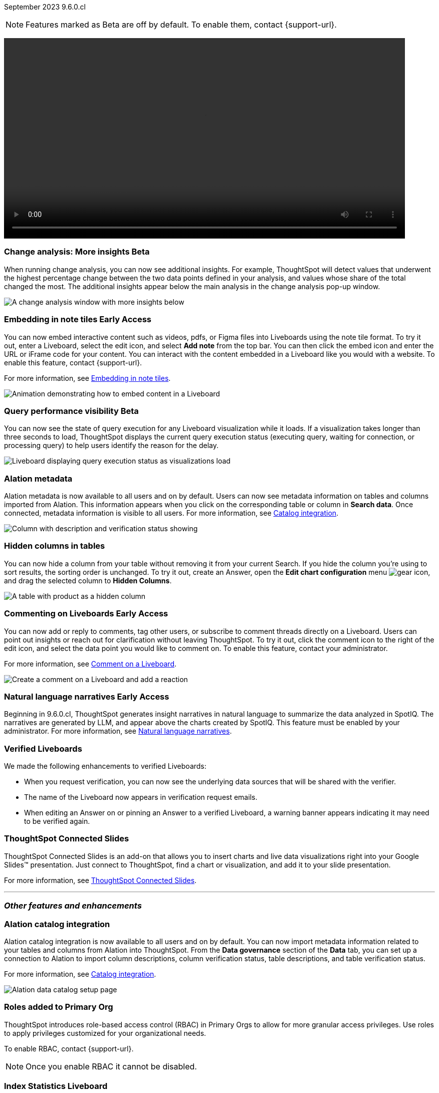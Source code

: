 ifndef::pendo-links[]
September 2023 [label label-dep]#9.6.0.cl#
endif::[]
ifdef::pendo-links[]
[month-year-whats-new]#September 2023#
[label label-dep-whats-new]#9.6.0.cl#
endif::[]

ifndef::free-trial-feature[]
NOTE: Features marked as [.badge.badge-update-note]#Beta# are off by default. To enable them, contact {support-url}.
endif::free-trial-feature[]

+++
<video controls autoplay loop controlsList="nofullscreen nodownload" width="800">
<source src="https://docs.thoughtspot.com/cloud/latest/_images/scroll_homepage_test.mp4" type="video/mp4">
</video>
+++


[#primary-9-6-0-cl]

////
// [#9-6-0-cl-kpi]
// [discrete]
// === [Cortex] KPI anomalies completion

// Naomi
////

ifndef::free-trial-feature[]
ifndef::pendo-links[]
[#9-6-0-cl-change]
[discrete]
=== Change analysis: More insights [.badge.badge-beta]#Beta#
endif::[]
ifdef::pendo-links[]
[#9-6-0-cl-change]
[discrete]
=== Change analysis: More insights [.badge.badge-beta-whats-new]#Beta#
endif::[]

// Naomi

When running change analysis, you can now see additional insights. For example, ThoughtSpot will detect values that underwent the highest percentage change between the two data points defined in your analysis, and values whose share of the total changed the most. The additional insights appear below the main analysis in the change analysis pop-up window.

// NOTE: Additional insights are only available for Sum and Count aggregates.

image::additional-insight.png[A change analysis window with more insights below]


endif::free-trial-feature[]

ifndef::free-trial-feature[]
ifdef::pendo-links[]
[#9-6-0-cl-embed]
[discrete]
=== Embedding in Note tiles [.badge.badge-early-access-whats-new]#Early Access#
endif::[]
ifndef::pendo-links[]
[#9-6-0-cl-embed]
[discrete]
=== Embedding in note tiles [.badge.badge-early-access]#Early Access#
endif::[]

// Naomi

You can now embed interactive content such as videos, pdfs, or Figma files into Liveboards using the note tile format. To try it out, enter a Liveboard, select the edit icon, and select *Add note* from the top bar. You can then click the embed icon and enter the URL or iFrame code for your content. You can interact with the content embedded in a Liveboard like you would with a website. To enable this feature, contact {support-url}.

For more information, see
ifndef::pendo-links[]
xref:liveboard-notes.adoc#embed[Embedding in note tiles].
endif::[]
ifdef::pendo-links[]
xref:liveboard-notes.adoc#embed[Embedding in note tiles,window=_blank].
endif::[]

image:embed-note-tile.gif[Animation demonstrating how to embed content in a Liveboard]

endif::free-trial-feature[]

ifndef::free-trial-feature[]
ifndef::pendo-links[]
[#9-6-0-cl-query]
[discrete]
=== Query performance visibility  [.badge.badge-beta]#Beta#
endif::[]
ifdef::pendo-links[]
[#9-6-0-cl-query]
[discrete]
=== Query performance visibility [.badge.badge-beta-whats-new]#Beta#
endif::[]

// Naomi

You can now see the state of query execution for any Liveboard visualization while it loads. If a visualization takes longer than three seconds to load, ThoughtSpot displays the current query execution status (executing query, waiting for connection, or processing query) to help users identify the reason for the delay.

image::query-execution.png[Liveboard displaying query execution status as visualizations load]

endif::free-trial-feature[]


[#9-6-0-cl-metadata]
[discrete]
=== Alation metadata

Alation metadata is now available to all users and on by default. Users can now see metadata information on tables and columns imported from Alation. This information appears when you click on the corresponding table or column in *Search data*. Once connected, metadata information is visible to all users. For more information, see
ifndef::pendo-links[]
xref:catalog-integration.adoc[Catalog integration].
endif::[]
ifdef::pendo-links[]
xref:catalog-integration.adoc[Catalog integration,window=_blank].
endif::[]

image::catalog-integration.png[Column with description and verification status showing]

[#9-6-0-cl-hidden]
[discrete]
=== Hidden columns in tables

// Naomi

You can now hide a column from your table without removing it from your current Search. If you hide the column you're using to sort results, the sorting order is unchanged. To try it out, create an Answer, open the *Edit chart configuration* menu image:icon-gear-10px.png[gear icon], and drag the selected column to *Hidden Columns*.

image::hidden-column.png[A table with product as a hidden column]


ifndef::free-trial-feature[]
ifdef::pendo-links[]
[#9-6-0-cl-cord]
[discrete]
=== Commenting on Liveboards [.badge.badge-early-access-whats-new]#Early Access#
endif::[]
ifndef::pendo-links[]
[#9-6-0-cl-cord]
[discrete]
=== Commenting on Liveboards [.badge.badge-early-access]#Early Access#
endif::[]

// Naomi

You can now add or reply to comments, tag other users, or subscribe to comment threads directly on a Liveboard. Users can point out insights or reach out for clarification without leaving ThoughtSpot. To try it out, click the comment icon to the right of the edit icon, and select the data point you would like to comment on.
To enable this feature, contact your administrator.

For more information, see
ifndef::pendo-links[]
xref:liveboard-comment.adoc[Comment on a Liveboard].
endif::[]
ifdef::pendo-links[]
xref:liveboard-comment.adoc[Comment on a Liveboard,window=_blank].
endif::[]

image:comment-liveboard.gif[Create a comment on a Liveboard and add a reaction]

endif::free-trial-feature[]

ifndef::free-trial-feature[]
ifdef::pendo-links[]
[#9-6-0-cl-nln]
[discrete]
=== Natural language narratives [.badge.badge-early-access-whats-new]#Early Access#
endif::[]
ifndef::pendo-links[]
[#9-6-0-cl-nln]
[discrete]
=== Natural language narratives [.badge.badge-early-access]#Early Access#
endif::[]

// Naomi. SCAL-196296

Beginning in 9.6.0.cl, ThoughtSpot generates insight narratives in natural language to summarize the data analyzed in SpotIQ. The narratives are generated by LLM, and appear above the charts created by SpotIQ. This feature must be enabled by your administrator. For more information, see
ifndef::pendo-links[]
xref:spotiq-change.adoc#natural[Natural language narratives].
endif::[]
ifdef::pendo-links[]
xref:spotiq-change.adoc#natural[Natural language narratives,window=_blank].
endif::[]

endif::free-trial-feature[]

[#9-6-0-cl-verified]
[discrete]
=== Verified Liveboards

// Naomi

We made the following enhancements to verified Liveboards:

* When you request verification, you can now see the underlying data sources that will be shared with the verifier.
* The name of the Liveboard now appears in verification request emails.
* When editing an Answer on or pinning an Answer to a verified Liveboard, a warning banner appears indicating it may need to be verified again.


[#9-6-0-cl-slides]
[discrete]
=== ThoughtSpot Connected Slides

ThoughtSpot Connected Slides is an add-on that allows you to insert charts and live data visualizations right into your Google Slides™ presentation. Just connect to ThoughtSpot, find a chart or visualization, and add it to your slide presentation.

For more information, see
ifndef::pendo-links[]
xref:thoughtspot-slides.adoc[ThoughtSpot Connected Slides].
endif::[]
ifdef::pendo-links[]
xref:thoughtspot-slides.adoc[ThoughtSpot Connected Slides,window=_blank].
endif::[]

'''
[#secondary-9-6-0-cl]
[discrete]
=== _Other features and enhancements_


[#9-6-0-cl-alation]
[discrete]
=== Alation catalog integration

// Naomi

Alation catalog integration is now available to all users and on by default. You can now import metadata information related to your tables and columns from Alation into ThoughtSpot. From the *Data governance* section of the *Data* tab, you can set up a connection to Alation to import column descriptions, column verification status, table descriptions, and table verification status.

For more information, see
ifndef::pendo-links[]
xref:catalog-integration.adoc[Catalog integration].
endif::[]
ifdef::pendo-links[]
xref:catalog-integration.adoc[Catalog integration,window=_blank].
endif::[]

image::alation-data-governance.png[Alation data catalog setup page]

[#9-6-0-cl-rbac]
[discrete]
=== Roles added to Primary Org
ThoughtSpot introduces role-based access control (RBAC) in Primary Orgs to allow for more granular access privileges.
Use roles to apply privileges customized for your organizational needs.

To enable RBAC, contact {support-url}.

NOTE: Once you enable RBAC it cannot be disabled.

// Mary - Marked as no doc required, but I think is a mistake, so I'm waiting for confirmation from Vijay. Sept. 9 Vijay confirmed that we should note the possible difference in menus in the admin docs & created SCAL-173988. Waiting for access to a system with the menu change enabled from Ruchi Bajpai.

[#9-6-0-cl-sage]
[discrete]
=== Index Statistics Liveboard

// Naomi

Admin users can now see indexing statistics for their cluster using the Index Statistics Liveboard. You can filter the results by connection, table, and column, and see the breakdown of indexed search tokens in the visualizations. This Liveboard helps you see how many search tokens you are using, and can help you diagnose indexing issues and errors. To try it out, go to *Liveboards* and search for *Index statistics*.

For more information, see
ifndef::pendo-links[]
xref:index-statistics-liveboard.adoc[Index Statistics Liveboard].
endif::[]
ifdef::pendo-links[]
xref:index-statistics-liveboard.adoc[Index Statistics Liveboard,window=_blank].
endif::[]


image:index-statistics.png[Index statistics]

// [#9-6-0-cl-byok]
// [discrete]
// === BYOK implementation in SaaS v2 - GCP phase 1

// Mark

// TBD - may be added after GA

[#9-6-0-cl-dbt]
[discrete]
=== dbt sync

// Naomi

In the past, ThoughtSpot generated a new Worksheet every time a user edited an existing dbt data model. Now, ThoughtSpot maintains a persistent connection with dbt and provides realtime updates. Users can update an object, update an object and create a new object, or simply create a new object.

For more information, see
ifndef::pendo-links[]
xref:dbt-integration.adoc[Integrate with dbt].
endif::[]
ifdef::pendo-links[]
xref:dbt-integration.adoc[Integrate with dbt,window=_blank].
endif::[]

[#9-6-0-cl-dbt-hardening]
[discrete]
=== dbt Worksheet join rule

Previously, when a Worksheet was created from a dbt model, the default worksheet join rule was "apply all joins". Now, "apply joins progressively" is the default. This means that when you search on a Worksheet, joins are applied as each search term is added, rather than applying all joins to every search.


// ifndef::free-trial-feature[]
// ifndef::pendo-links[]
// [#9-6-0-cl-cache]
// [discrete]
// === View search cache [.badge.badge-early-access]#Early Access#
// endif::[]
// ifdef::pendo-links[]
// [#9-6-0-cl-cache]
// [discrete]
// === View search cache [.badge.badge-early-access-whats-new]#Early Access#
// endif::[]

// Naomi -- may not be external, waiting on Manish's response

// endif::free-trial-feature[]

[#9-6-0-cl-athena]
[discrete]
=== Amazon Athena connection

// Naomi

You can now create connections from ThoughtSpot to Amazon Athena. For more information, see
ifndef::pendo-links[]
xref:connections-amazon-athena.adoc[Amazon Athena].
endif::[]
ifdef::pendo-links[]
xref:connections-amazon-athena.adoc[Amazon Athena,window=_blank].
endif::[]


// [#9-6-0-cl-ansi]
// [discrete]
// === ANSI SQL dialect for generic JDBC driver

// Naomi


ifndef::free-trial-feature[]
[discrete]
=== For the Developer

For new features and enhancements introduced in this release, see https://developers.thoughtspot.com/docs/?pageid=whats-new[ThoughtSpot Developer Documentation^].
endif::[]
